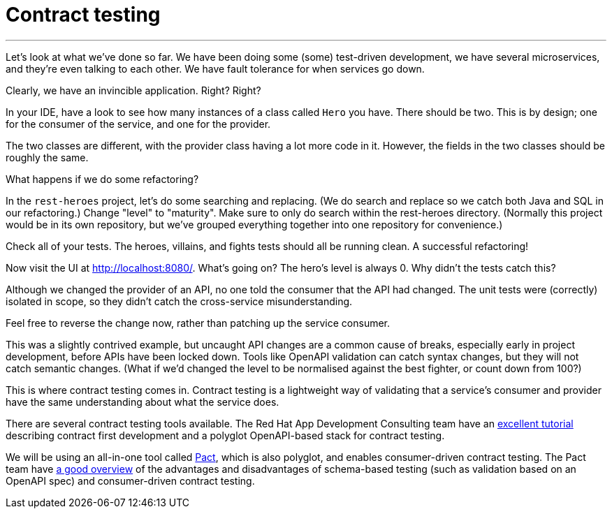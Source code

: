 [[contract-testing]]
= Contract testing

'''

Let's look at what we've done so far.
We have been doing some (some) test-driven development, we have several microservices, and they're even talking to each other.
We have fault tolerance for when services go down.

Clearly, we have an invincible application.
Right?
Right?

In your IDE, have a look to see how many instances of a class called `Hero` you have.
There should be two.
This is by design; one for the consumer of the service, and one for the provider.

The two classes are different, with the provider class having a lot more code in it.
However, the fields in the two classes should be roughly the same.

What happens if we do some refactoring?

[example, role="cta"]
--

In the `rest-heroes` project, let's do some searching and replacing.
(We do search and replace so we catch both Java and SQL in our refactoring.)
Change "level" to "maturity".
Make sure to only do search within the rest-heroes directory.
(Normally this project would be in its own repository, but we've grouped everything together into one repository for convenience.)

Check all of your tests.
The heroes, villains, and fights tests should all be running clean.
A successful refactoring!
--

Now visit the UI at http://localhost:8080/.
What's going on?
The hero's level is always 0. Why didn't the tests catch this?

Although we changed the provider of an API, no one told the consumer that the API had changed.
The unit tests were (correctly) isolated in scope, so they didn't catch the cross-service misunderstanding.

Feel free to reverse the change now, rather than patching up the service consumer.

This was a slightly contrived example, but uncaught API changes are a common cause of breaks, especially early in project development, before APIs have been locked down.
Tools like OpenAPI validation can catch syntax changes, but they will not catch semantic changes.
(What if we'd changed the level to be normalised against the best fighter, or count down from 100?)

This is where contract testing comes in.
Contract testing is a lightweight way of validating that a service's consumer and provider have the same understanding about what the service does.

There are several contract testing tools available.
The Red Hat App Development Consulting team have an https://appdev.consulting.redhat.com/tracks/contract-first/[excellent tutorial] describing contract first development and a polyglot OpenAPI-based stack for contract testing.

We will be using an all-in-one tool called https://docs.pact.io/[Pact], which is also polyglot, and enables consumer-driven contract testing.
The Pact team have https://pactflow.io/blog/contract-testing-using-json-schemas-and-open-api-part-1/[a good overview] of the advantages and disadvantages of schema-based testing (such as validation based on an OpenAPI spec) and consumer-driven contract testing.
